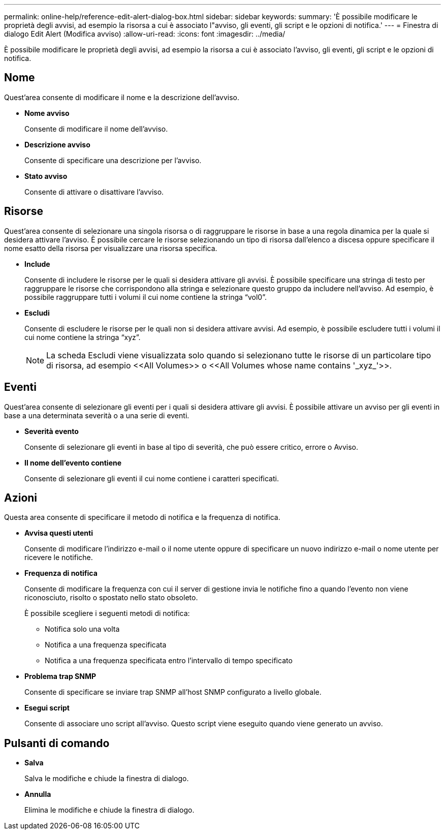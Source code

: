 ---
permalink: online-help/reference-edit-alert-dialog-box.html 
sidebar: sidebar 
keywords:  
summary: 'È possibile modificare le proprietà degli avvisi, ad esempio la risorsa a cui è associato l"avviso, gli eventi, gli script e le opzioni di notifica.' 
---
= Finestra di dialogo Edit Alert (Modifica avviso)
:allow-uri-read: 
:icons: font
:imagesdir: ../media/


[role="lead"]
È possibile modificare le proprietà degli avvisi, ad esempio la risorsa a cui è associato l'avviso, gli eventi, gli script e le opzioni di notifica.



== Nome

Quest'area consente di modificare il nome e la descrizione dell'avviso.

* *Nome avviso*
+
Consente di modificare il nome dell'avviso.

* *Descrizione avviso*
+
Consente di specificare una descrizione per l'avviso.

* *Stato avviso*
+
Consente di attivare o disattivare l'avviso.





== Risorse

Quest'area consente di selezionare una singola risorsa o di raggruppare le risorse in base a una regola dinamica per la quale si desidera attivare l'avviso. È possibile cercare le risorse selezionando un tipo di risorsa dall'elenco a discesa oppure specificare il nome esatto della risorsa per visualizzare una risorsa specifica.

* *Include*
+
Consente di includere le risorse per le quali si desidera attivare gli avvisi. È possibile specificare una stringa di testo per raggruppare le risorse che corrispondono alla stringa e selezionare questo gruppo da includere nell'avviso. Ad esempio, è possibile raggruppare tutti i volumi il cui nome contiene la stringa "`vol0`".

* *Escludi*
+
Consente di escludere le risorse per le quali non si desidera attivare avvisi. Ad esempio, è possibile escludere tutti i volumi il cui nome contiene la stringa "`xyz`".

+
[NOTE]
====
La scheda Escludi viene visualizzata solo quando si selezionano tutte le risorse di un particolare tipo di risorsa, ad esempio +<<All Volumes>>+ o +<<All Volumes whose name contains '_xyz_'>>+.

====




== Eventi

Quest'area consente di selezionare gli eventi per i quali si desidera attivare gli avvisi. È possibile attivare un avviso per gli eventi in base a una determinata severità o a una serie di eventi.

* *Severità evento*
+
Consente di selezionare gli eventi in base al tipo di severità, che può essere critico, errore o Avviso.

* *Il nome dell'evento contiene*
+
Consente di selezionare gli eventi il cui nome contiene i caratteri specificati.





== Azioni

Questa area consente di specificare il metodo di notifica e la frequenza di notifica.

* *Avvisa questi utenti*
+
Consente di modificare l'indirizzo e-mail o il nome utente oppure di specificare un nuovo indirizzo e-mail o nome utente per ricevere le notifiche.

* *Frequenza di notifica*
+
Consente di modificare la frequenza con cui il server di gestione invia le notifiche fino a quando l'evento non viene riconosciuto, risolto o spostato nello stato obsoleto.

+
È possibile scegliere i seguenti metodi di notifica:

+
** Notifica solo una volta
** Notifica a una frequenza specificata
** Notifica a una frequenza specificata entro l'intervallo di tempo specificato


* *Problema trap SNMP*
+
Consente di specificare se inviare trap SNMP all'host SNMP configurato a livello globale.

* *Esegui script*
+
Consente di associare uno script all'avviso. Questo script viene eseguito quando viene generato un avviso.





== Pulsanti di comando

* *Salva*
+
Salva le modifiche e chiude la finestra di dialogo.

* *Annulla*
+
Elimina le modifiche e chiude la finestra di dialogo.


